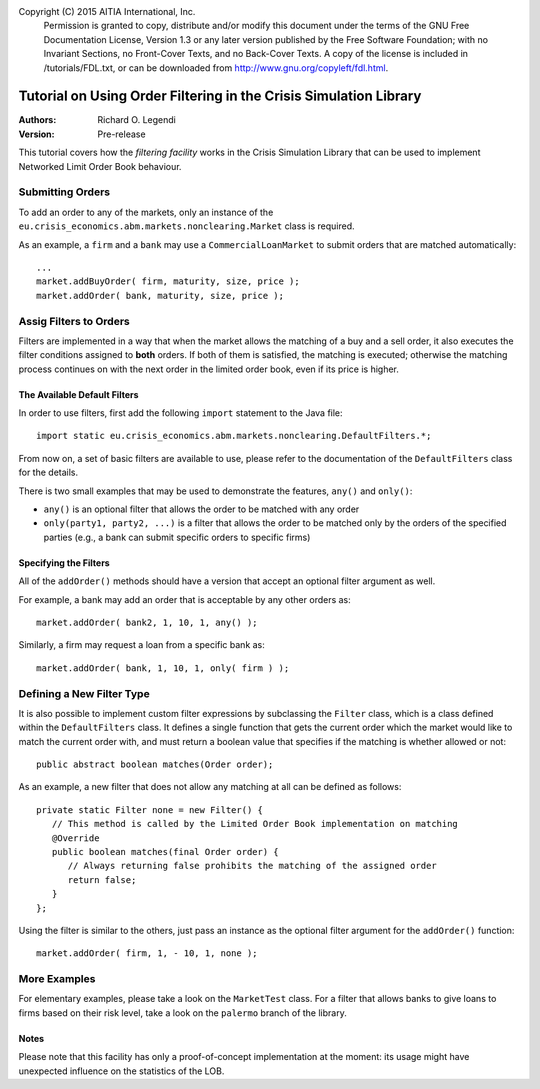 Copyright (C) 2015 AITIA International, Inc.
    Permission is granted to copy, distribute and/or modify this document
    under the terms of the GNU Free Documentation License, Version 1.3
    or any later version published by the Free Software Foundation;
    with no Invariant Sections, no Front-Cover Texts, and no Back-Cover Texts.
    A copy of the license is included in /tutorials/FDL.txt, or can 
    be downloaded from http://www.gnu.org/copyleft/fdl.html.

==================================================================
Tutorial on Using Order Filtering in the Crisis Simulation Library
==================================================================

:Authors:
   Richard O. Legendi
:Version:
   Pre-release
   
This tutorial covers how the *filtering facility* works in the Crisis Simulation
Library that can be used to implement Networked Limit Order Book behaviour.  

Submitting Orders
=================

To add an order to any of the markets, only an instance of the ``eu.crisis_economics.abm.markets.nonclearing.Market``
class is required.

As an example, a ``firm`` and a ``bank`` may use a ``CommercialLoanMarket`` to
submit orders that are matched automatically::

   ...
   market.addBuyOrder( firm, maturity, size, price );
   market.addOrder( bank, maturity, size, price );
   
Assig Filters to Orders
=======================

Filters are implemented in a way that when the market allows the matching of a
buy and a sell order, it also executes the filter conditions assigned to **both**
orders. If both of them is satisfied, the matching is executed; otherwise the
matching process continues on with the next order in the limited order book,
even if its price is higher. 

The Available Default Filters
-----------------------------

In order to use filters, first add the following ``import`` statement to the
Java file::

   import static eu.crisis_economics.abm.markets.nonclearing.DefaultFilters.*;
   
From now on, a set of basic filters are available to use, please refer to the
documentation of the ``DefaultFilters`` class for the details.

There is two small examples that may be used to demonstrate the features, ``any()``
and ``only()``:

- ``any()`` is an optional filter that allows the order to be matched with any
  order
- ``only(party1, party2, ...)`` is a filter that allows the order to be matched
  only by the orders of the specified parties (e.g., a bank can submit specific
  orders to specific firms)

Specifying the Filters
----------------------

All of the ``addOrder()`` methods should have a version that accept an optional
filter argument as well.

For example, a bank may add an order that is acceptable by any other orders as::

   market.addOrder( bank2, 1, 10, 1, any() );
   
Similarly, a firm may request a loan from a specific bank as::

   market.addOrder( bank, 1, 10, 1, only( firm ) );

Defining a New Filter Type
==========================

It is also possible to implement custom filter expressions by subclassing the
``Filter`` class, which is a class defined within the ``DefaultFilters`` class.
It defines a single function that gets the current order which the market would
like to match the current order with, and must return a boolean value that
specifies if the matching is whether allowed or not::

   public abstract boolean matches(Order order);
   
As an example, a new filter that does not allow any matching at all can be
defined as follows::

   private static Filter none = new Filter() {
      // This method is called by the Limited Order Book implementation on matching
      @Override
      public boolean matches(final Order order) {
         // Always returning false prohibits the matching of the assigned order
         return false;
      }
   };

Using the filter is similar to the others, just pass an instance as the optional
filter argument for the ``addOrder()`` function::

   market.addOrder( firm, 1, - 10, 1, none );

More Examples
=============

For elementary examples, please take a look on the ``MarketTest`` class. For a
filter that allows banks to give loans to firms based on their risk level, take
a look on the ``palermo`` branch of the library.

Notes
-----
Please note that this facility has only a proof-of-concept implementation at the
moment: its usage might have unexpected influence on the statistics of the LOB.

